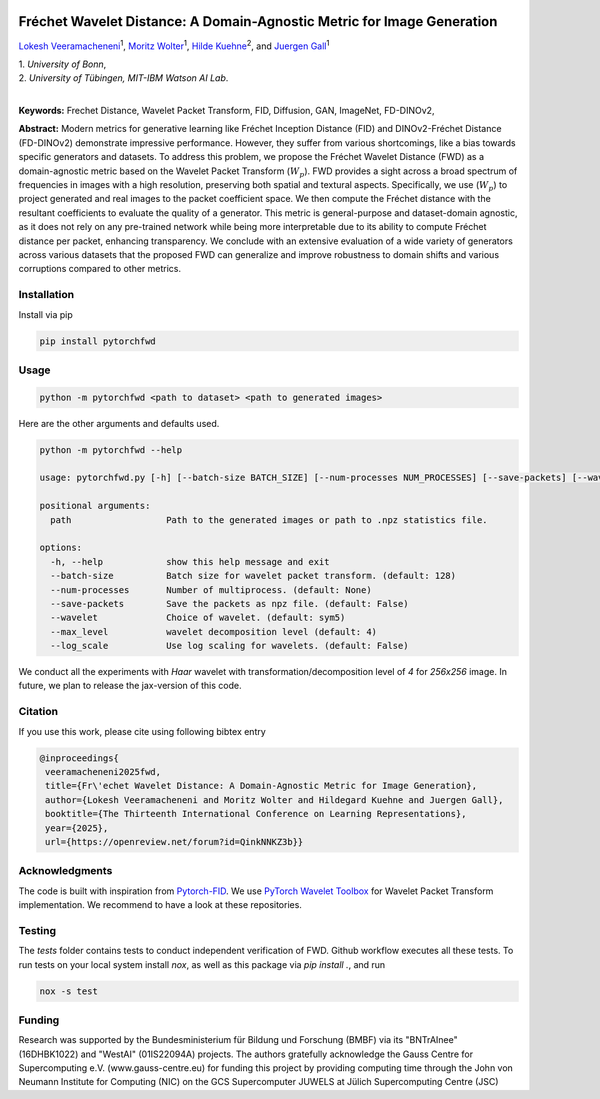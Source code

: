.. image:: https://github.com/BonnBytes/PyTorch-FWD/blob/master/images/fwd_logo.png
   :width: 25%
   :align: center
   :alt: FWD LOGO
**************************************************************************
Fréchet Wavelet Distance: A Domain-Agnostic Metric for Image Generation
**************************************************************************

`Lokesh Veeramacheneni <https://lokiv.dev>`__\ :sup:`1`, `Moritz
Wolter <https://www.wolter.tech/>`__\ :sup:`1`, `Hilde
Kuehne <https://hildekuehne.github.io/>`__\ :sup:`2`, and `Juergen
Gall <https://pages.iai.uni-bonn.de/gall_juergen/>`__\ :sup:`1`

| 1. *University of Bonn*, 
| 2. *University of Tübingen, MIT-IBM Watson AI Lab*.
|

|Docs| |License| |CodeStyle| |Workflow|  |Arxiv|  |Downloads|  |Project|

**Keywords:** Frechet Distance, Wavelet Packet Transform, FID, Diffusion, GAN, ImageNet, FD-DINOv2, 

**Abstract:** Modern metrics for generative learning like Fréchet Inception Distance (FID) and
DINOv2-Fréchet Distance (FD-DINOv2) demonstrate impressive performance.
However, they suffer from various shortcomings, like a bias towards specific generators and datasets. To address this problem, we propose the Fréchet Wavelet
Distance (FWD) as a domain-agnostic metric based on the Wavelet Packet Transform (:math:`W_p`). FWD provides a sight across a broad spectrum of frequencies in images
with a high resolution, preserving both spatial and textural aspects. Specifically,
we use (:math:`W_p`) to project generated and real images to the packet coefficient space. We
then compute the Fréchet distance with the resultant coefficients to evaluate the
quality of a generator. This metric is general-purpose and dataset-domain agnostic,
as it does not rely on any pre-trained network while being more interpretable due
to its ability to compute Fréchet distance per packet, enhancing transparency. We
conclude with an extensive evaluation of a wide variety of generators across various
datasets that the proposed FWD can generalize and improve robustness to domain
shifts and various corruptions compared to other metrics.


.. image:: https://github.com/BonnBytes/PyTorch-FWD/blob/master/images/fwd_computation.png
   :width: 100%
   :alt: Alternative text

Installation
============

Install via pip 

.. code:: bash

   pip install pytorchfwd


Usage
=====

.. code:: bash

    python -m pytorchfwd <path to dataset> <path to generated images>

Here are the other arguments and defaults used.

.. code-block::

   python -m pytorchfwd --help
   
   usage: pytorchfwd.py [-h] [--batch-size BATCH_SIZE] [--num-processes NUM_PROCESSES] [--save-packets] [--wavelet WAVELET] [--max_level MAX_LEVEL] [--log_scale] path path
   
   positional arguments:
     path                  Path to the generated images or path to .npz statistics file.
   
   options:
     -h, --help            show this help message and exit
     --batch-size          Batch size for wavelet packet transform. (default: 128)
     --num-processes       Number of multiprocess. (default: None)
     --save-packets        Save the packets as npz file. (default: False)
     --wavelet             Choice of wavelet. (default: sym5)
     --max_level           wavelet decomposition level (default: 4)
     --log_scale           Use log scaling for wavelets. (default: False)

We conduct all the experiments with `Haar` wavelet with transformation/decomposition level of `4` for `256x256` image.
In future, we plan to release the jax-version of this code.

Citation
========
If you use this work, please cite using following bibtex entry

.. code-block::

  @inproceedings{
   veeramacheneni2025fwd,
   title={Fr\'echet Wavelet Distance: A Domain-Agnostic Metric for Image Generation},
   author={Lokesh Veeramacheneni and Moritz Wolter and Hildegard Kuehne and Juergen Gall},
   booktitle={The Thirteenth International Conference on Learning Representations},
   year={2025},
   url={https://openreview.net/forum?id=QinkNNKZ3b}}

Acknowledgments
===============

The code is built with inspiration from
`Pytorch-FID <https://github.com/mseitzer/pytorch-fid>`__. We use
`PyTorch Wavelet
Toolbox <https://github.com/v0lta/PyTorch-Wavelet-Toolbox>`__ for
Wavelet Packet Transform implementation. We recommend to have a look at
these repositories.

Testing
=======
The `tests` folder contains tests to conduct independent verification of FWD. Github workflow executes all these tests.
To run tests on your local system install `nox`, as well as this package via `pip install .`, and run

.. code-block:: sh

   nox -s test


.. |Workflow| image:: https://github.com/BonnBytes/PyTorch-FWD/actions/workflows/tests.yml/badge.svg
   :target: https://github.com/BonnBytes/PyTorch-FWD/actions/workflows/tests.yml
.. |License| image:: https://img.shields.io/badge/License-Apache_2.0-blue.svg
   :target: https://opensource.org/licenses/Apache-2.0
.. |CodeStyle| image:: https://img.shields.io/badge/code%20style-black-000000.svg
   :target: https://github.com/psf/black
.. |Docs| image:: https://readthedocs.org/projects/pytorchfwd/badge/?version=latest
    :target: https://pytorchfwd.readthedocs.io/en/latest/fwd.html
    :alt: Documentation Status
.. |Project| image:: https://img.shields.io/badge/Project-Website-red
   :target: https://lokiv.dev/frechet_wavelet_distance/
   :alt: Project Page
.. |Arxiv| image:: https://img.shields.io/badge/arXiv-Paper-<color>
   :target: https://arxiv.org/pdf/2312.15289
   :alt: Arxiv Paper
.. |Downloads| image:: https://static.pepy.tech/badge/pytorchfwd
   :target: https://pepy.tech/projects/pytorchfwd


Funding
=======
Research was supported by the Bundesministerium für Bildung und
Forschung (BMBF) via its "BNTrAInee" (16DHBK1022) and "WestAI" (01IS22094A) projects. The
authors gratefully acknowledge the Gauss Centre for Supercomputing e.V. (www.gauss-centre.eu)
for funding this project by providing computing time through the John von Neumann Institute for
Computing (NIC) on the GCS Supercomputer JUWELS at Jülich Supercomputing Centre (JSC)

